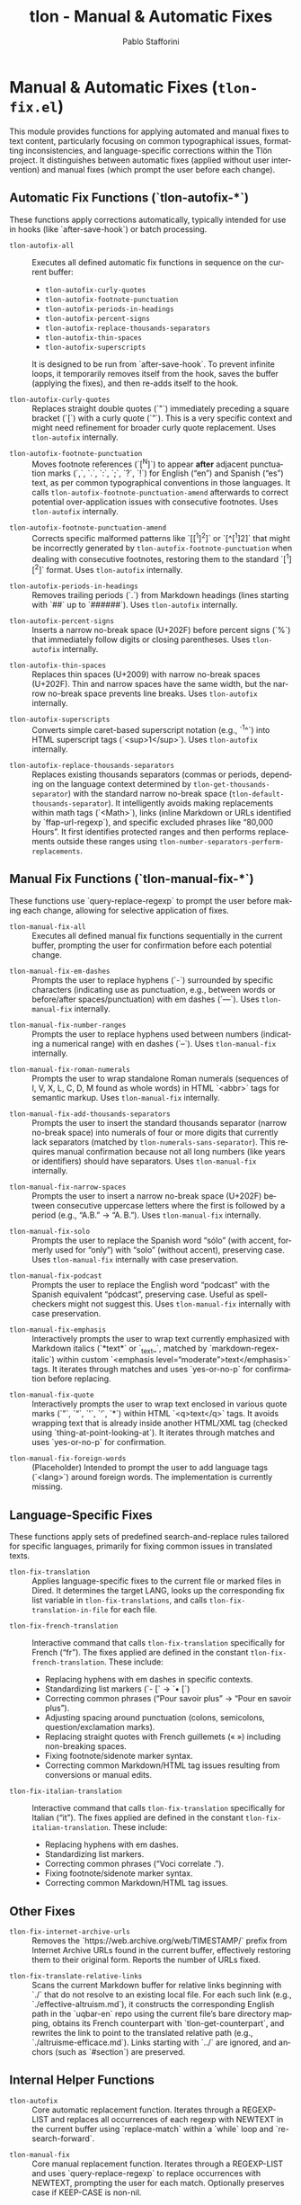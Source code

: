 #+title: tlon - Manual & Automatic Fixes
#+author: Pablo Stafforini
#+EXCLUDE_TAGS: noexport
#+language: en
#+options: ':t toc:nil author:t email:t num:t
#+startup: content
#+texinfo_header: @set MAINTAINERSITE @uref{https://github.com/tlon-team/tlon,maintainer webpage}
#+texinfo_header: @set MAINTAINER Pablo Stafforini
#+texinfo_header: @set MAINTAINEREMAIL @email{pablo@tlon.team}
#+texinfo_header: @set MAINTAINERCONTACT @uref{mailto:pablo@tlon.team,contact the maintainer}
#+texinfo: @insertcopying
* Manual & Automatic Fixes (=tlon-fix.el=)
:PROPERTIES:
:CUSTOM_ID: h:tlon-fix
:END:

This module provides functions for applying automated and manual fixes to text content, particularly focusing on common typographical issues, formatting inconsistencies, and language-specific corrections within the Tlön project. It distinguishes between automatic fixes (applied without user intervention) and manual fixes (which prompt the user before each change).

** Automatic Fix Functions (`tlon-autofix-*`)
:PROPERTIES:
:CUSTOM_ID: h:tlon-fix-autofix
:END:

These functions apply corrections automatically, typically intended for use in hooks (like `after-save-hook`) or batch processing.

#+findex: tlon-autofix-all
+ ~tlon-autofix-all~ :: Executes all defined automatic fix functions in sequence on the current buffer:
  - ~tlon-autofix-curly-quotes~
  - ~tlon-autofix-footnote-punctuation~
  - ~tlon-autofix-periods-in-headings~
  - ~tlon-autofix-percent-signs~
  - ~tlon-autofix-replace-thousands-separators~
  - ~tlon-autofix-thin-spaces~
  - ~tlon-autofix-superscripts~
  It is designed to be run from `after-save-hook`. To prevent infinite loops, it temporarily removes itself from the hook, saves the buffer (applying the fixes), and then re-adds itself to the hook.

#+findex: tlon-autofix-curly-quotes
+ ~tlon-autofix-curly-quotes~ :: Replaces straight double quotes (`"`) immediately preceding a square bracket (`[`) with a curly quote (`”`). This is a very specific context and might need refinement for broader curly quote replacement. Uses ~tlon-autofix~ internally.

#+findex: tlon-autofix-footnote-punctuation
+ ~tlon-autofix-footnote-punctuation~ :: Moves footnote references (`[^N]`) to appear *after* adjacent punctuation marks (`,`, `.`, `:`, `;`, `?`, `!`) for English ("en") and Spanish ("es") text, as per common typographical conventions in those languages. It calls ~tlon-autofix-footnote-punctuation-amend~ afterwards to correct potential over-application issues with consecutive footnotes. Uses ~tlon-autofix~ internally.

#+findex: tlon-autofix-footnote-punctuation-amend
+ ~tlon-autofix-footnote-punctuation-amend~ :: Corrects specific malformed patterns like `[[^1]^2]` or `[^[^1]2]` that might be incorrectly generated by ~tlon-autofix-footnote-punctuation~ when dealing with consecutive footnotes, restoring them to the standard `[^1][^2]` format. Uses ~tlon-autofix~ internally.

#+findex: tlon-autofix-periods-in-headings
+ ~tlon-autofix-periods-in-headings~ :: Removes trailing periods (`.`) from Markdown headings (lines starting with `##` up to `######`). Uses ~tlon-autofix~ internally.

#+findex: tlon-autofix-percent-signs
+ ~tlon-autofix-percent-signs~ :: Inserts a narrow no-break space (U+202F) before percent signs (`%`) that immediately follow digits or closing parentheses. Uses ~tlon-autofix~ internally.

#+findex: tlon-autofix-thin-spaces
+ ~tlon-autofix-thin-spaces~ :: Replaces thin spaces (U+2009) with narrow no-break spaces (U+202F). Thin and narrow spaces have the same width, but the narrow no-break space prevents line breaks. Uses ~tlon-autofix~ internally.

#+findex: tlon-autofix-superscripts
+ ~tlon-autofix-superscripts~ :: Converts simple caret-based superscript notation (e.g., `^1^`) into HTML superscript tags (`<sup>1</sup>`). Uses ~tlon-autofix~ internally.

#+findex: tlon-autofix-replace-thousands-separators
+ ~tlon-autofix-replace-thousands-separators~ :: Replaces existing thousands separators (commas or periods, depending on the language context determined by ~tlon-get-thousands-separator~) with the standard narrow no-break space (~tlon-default-thousands-separator~). It intelligently avoids making replacements within math tags (`<Math>`), links (inline Markdown or URLs identified by `ffap-url-regexp`), and specific excluded phrases like "80,000 Hours". It first identifies protected ranges and then performs replacements outside these ranges using ~tlon-number-separators-perform-replacements~.

** Manual Fix Functions (`tlon-manual-fix-*`)
:PROPERTIES:
:CUSTOM_ID: h:tlon-fix-manualfix
:END:

These functions use `query-replace-regexp` to prompt the user before making each change, allowing for selective application of fixes.

#+findex: tlon-manual-fix-all
+ ~tlon-manual-fix-all~ :: Executes all defined manual fix functions sequentially in the current buffer, prompting the user for confirmation before each potential change.

#+findex: tlon-manual-fix-em-dashes
+ ~tlon-manual-fix-em-dashes~ :: Prompts the user to replace hyphens (`-`) surrounded by specific characters (indicating use as punctuation, e.g., between words or before/after spaces/punctuation) with em dashes (`—`). Uses ~tlon-manual-fix~ internally.

#+findex: tlon-manual-fix-number-ranges
+ ~tlon-manual-fix-number-ranges~ :: Prompts the user to replace hyphens used between numbers (indicating a numerical range) with en dashes (`–`). Uses ~tlon-manual-fix~ internally.

#+findex: tlon-manual-fix-roman-numerals
+ ~tlon-manual-fix-roman-numerals~ :: Prompts the user to wrap standalone Roman numerals (sequences of I, V, X, L, C, D, M found as whole words) in HTML `<abbr>` tags for semantic markup. Uses ~tlon-manual-fix~ internally.

#+findex: tlon-manual-fix-add-thousands-separators
+ ~tlon-manual-fix-add-thousands-separators~ :: Prompts the user to insert the standard thousands separator (narrow no-break space) into numerals of four or more digits that currently lack separators (matched by ~tlon-numerals-sans-separator~). This requires manual confirmation because not all long numbers (like years or identifiers) should have separators. Uses ~tlon-manual-fix~ internally.

#+findex: tlon-manual-fix-narrow-spaces
+ ~tlon-manual-fix-narrow-spaces~ :: Prompts the user to insert a narrow no-break space (U+202F) between consecutive uppercase letters where the first is followed by a period (e.g., "A.B." -> "A. B."). Uses ~tlon-manual-fix~ internally.

#+findex: tlon-manual-fix-solo
+ ~tlon-manual-fix-solo~ :: Prompts the user to replace the Spanish word "sólo" (with accent, formerly used for "only") with "solo" (without accent), preserving case. Uses ~tlon-manual-fix~ internally with case preservation.

#+findex: tlon-manual-fix-podcast
+ ~tlon-manual-fix-podcast~ :: Prompts the user to replace the English word "podcast" with the Spanish equivalent "pódcast", preserving case. Useful as spell-checkers might not suggest this. Uses ~tlon-manual-fix~ internally with case preservation.

#+findex: tlon-manual-fix-emphasis
+ ~tlon-manual-fix-emphasis~ :: Interactively prompts the user to wrap text currently emphasized with Markdown italics (`*text*` or `_text_`, matched by `markdown-regex-italic`) within custom `<emphasis level="moderate">text</emphasis>` tags. It iterates through matches and uses `yes-or-no-p` for confirmation before replacing.

#+findex: tlon-manual-fix-quote
+ ~tlon-manual-fix-quote~ :: Interactively prompts the user to wrap text enclosed in various quote marks (`"`, `“`, `'`, `‘`, `*`) within HTML `<q>text</q>` tags. It avoids wrapping text that is already inside another HTML/XML tag (checked using `thing-at-point-looking-at`). It iterates through matches and uses `yes-or-no-p` for confirmation.

#+findex: tlon-manual-fix-foreign-words
+ ~tlon-manual-fix-foreign-words~ :: (Placeholder) Intended to prompt the user to add language tags (`<lang>`) around foreign words. The implementation is currently missing.

** Language-Specific Fixes
:PROPERTIES:
:CUSTOM_ID: h:tlon-fix-lang
:END:

These functions apply sets of predefined search-and-replace rules tailored for specific languages, primarily for fixing common issues in translated texts.

#+findex: tlon-fix-translation
+ ~tlon-fix-translation~ :: Applies language-specific fixes to the current file or marked files in Dired. It determines the target LANG, looks up the corresponding fix list variable in ~tlon-fix-translations~, and calls ~tlon-fix-translation-in-file~ for each file.

#+findex: tlon-fix-french-translation
+ ~tlon-fix-french-translation~ :: Interactive command that calls ~tlon-fix-translation~ specifically for French ("fr"). The fixes applied are defined in the constant ~tlon-fix-french-translation~. These include:
  - Replacing hyphens with em dashes in specific contexts.
  - Standardizing list markers (`- [` -> `• [`)
  - Correcting common phrases ("Pour savoir plus" -> "Pour en savoir plus").
  - Adjusting spacing around punctuation (colons, semicolons, question/exclamation marks).
  - Replacing straight quotes with French guillemets (« ») including non-breaking spaces.
  - Fixing footnote/sidenote marker syntax.
  - Correcting common Markdown/HTML tag issues resulting from conversions or manual edits.

#+findex: tlon-fix-italian-translation
+ ~tlon-fix-italian-translation~ :: Interactive command that calls ~tlon-fix-translation~ specifically for Italian ("it"). The fixes applied are defined in the constant ~tlon-fix-italian-translation~. These include:
  - Replacing hyphens with em dashes.
  - Standardizing list markers.
  - Correcting common phrases ("Voci correlate .").
  - Fixing footnote/sidenote marker syntax.
  - Correcting common Markdown/HTML tag issues.

** Other Fixes
:PROPERTIES:
:CUSTOM_ID: h:tlon-fix-other
:END:

#+findex: tlon-fix-internet-archive-urls
+ ~tlon-fix-internet-archive-urls~ :: Removes the `https://web.archive.org/web/TIMESTAMP/` prefix from Internet Archive URLs found in the current buffer, effectively restoring them to their original form. Reports the number of URLs fixed.

#+findex: tlon-fix-translate-relative-links
+ ~tlon-fix-translate-relative-links~ :: Scans the current Markdown buffer for relative links beginning with `./` that do not resolve to an existing local file. For each such link (e.g., `./effective-altruism.md`), it constructs the corresponding English path in the `uqbar-en` repo using the current file’s bare directory mapping, obtains its French counterpart with `tlon-get-counterpart`, and rewrites the link to point to the translated relative path (e.g., `./altruisme-efficace.md`). Links starting with `../` are ignored, and anchors (such as `#section`) are preserved.

** Internal Helper Functions
:PROPERTIES:
:CUSTOM_ID: h:tlon-fix-internals
:END:

#+findex: tlon-autofix
+ ~tlon-autofix~ :: Core automatic replacement function. Iterates through a REGEXP-LIST and replaces all occurrences of each regexp with NEWTEXT in the current buffer using `replace-match` within a `while` loop and `re-search-forward`.

#+findex: tlon-manual-fix
+ ~tlon-manual-fix~ :: Core manual replacement function. Iterates through a REGEXP-LIST and uses `query-replace-regexp` to replace occurrences with NEWTEXT, prompting the user for each match. Optionally preserves case if KEEP-CASE is non-nil.

#+findex: tlon-number-separators-perform-replacements
+ ~tlon-number-separators-perform-replacements~ :: Helper function for ~tlon-autofix-replace-thousands-separators~. Performs the actual replacement of the language-specific thousands SEPARATOR with the default one (~tlon-default-thousands-separator~), but only if the match does not fall within any of the ranges specified in PROTECTED-RANGES (checked using ~tlon-is-in-protected-range-p~).

#+findex: tlon-is-in-protected-range-p
+ ~tlon-is-in-protected-range-p~ :: Helper function. Checks if a given text range (from START to END) overlaps with any of the ranges (cons cells of `start . end`) specified in the PROTECTED-RANGES list. Returns non-nil if there is an overlap.

#+findex: tlon-fix-translation-in-file
+ ~tlon-fix-translation-in-file~ :: Applies the language-specific fixes defined in the variable associated with LANG (looked up in ~tlon-fix-translations~) to the current buffer. It iterates through the `(SEARCH . REPLACE)` pairs in the language-specific variable and calls ~tlon-autofix~ for each pair. Ensures searches are case-sensitive.

** Variables and Constants
:PROPERTIES:
:CUSTOM_ID: h:tlon-fix-variables
:END:

#+vindex: tlon-fix-french-translation
+ ~tlon-fix-french-translation~ :: A constant alist of `(SEARCH-REGEXP . REPLACE-STRING)` pairs defining common fixes specific to French text. Used by ~tlon-fix-french-translation~ via ~tlon-fix-translation-in-file~.

#+vindex: tlon-fix-italian-translation
+ ~tlon-fix-italian-translation~ :: A constant alist of `(SEARCH-REGEXP . REPLACE-STRING)` pairs defining common fixes specific to Italian text. Used by ~tlon-fix-italian-translation~ via ~tlon-fix-translation-in-file~.

#+vindex: tlon-fix-translations
+ ~tlon-fix-translations~ :: A constant alist mapping language codes (e.g., "fr", "it") to the variables containing their respective fix lists (e.g., `"fr" . tlon-fix-french-translation`). Used by ~tlon-fix-translation~ to find the correct set of rules for a given language.

